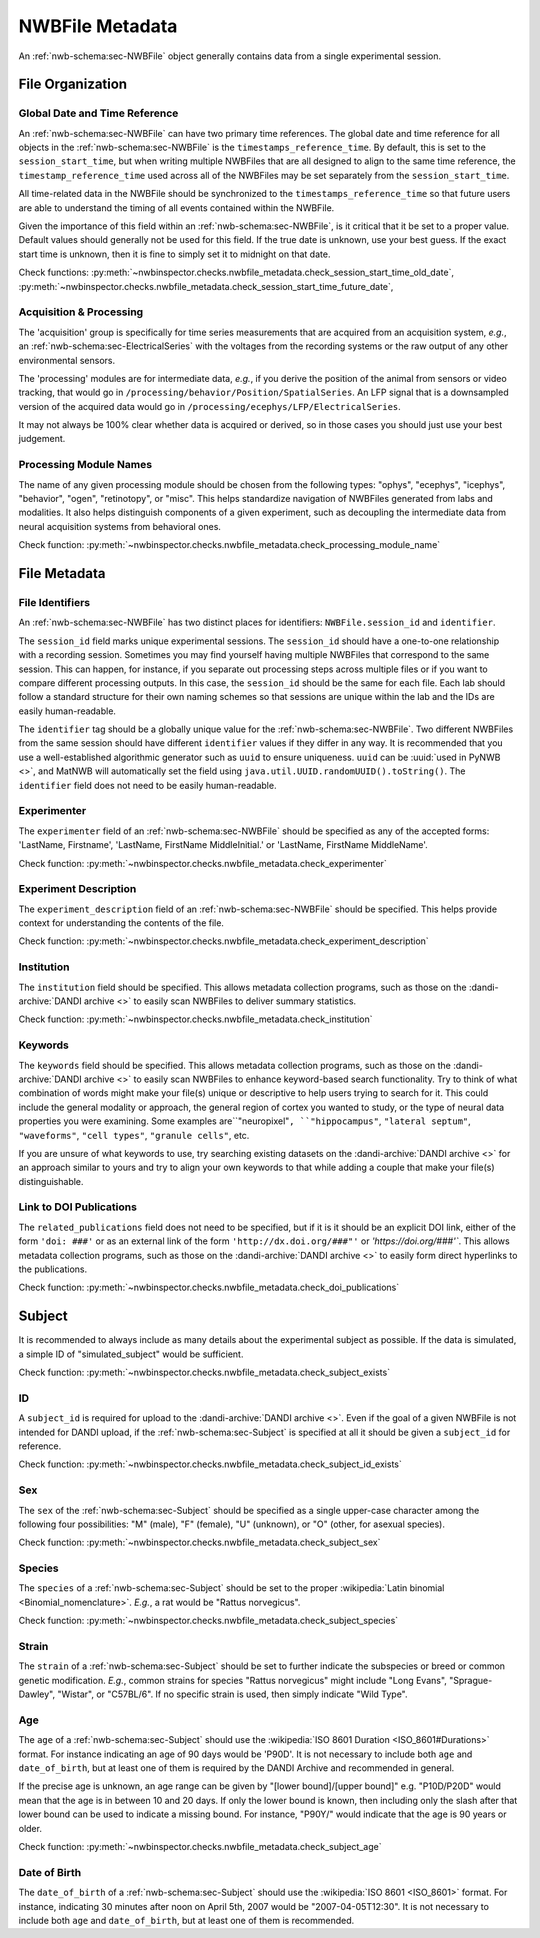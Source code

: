 NWBFile Metadata
================

An :ref:`nwb-schema:sec-NWBFile` object generally contains data from a single experimental session.



File Organization
-----------------


.. _best_practice_global_time_reference:

Global Date and Time Reference
~~~~~~~~~~~~~~~~~~~~~~~~~~~~~~

An :ref:`nwb-schema:sec-NWBFile` can have two primary time references. The global date and time reference for all
objects in the :ref:`nwb-schema:sec-NWBFile` is the ``timestamps_reference_time``. By default, this is set to the
``session_start_time``, but when writing multiple NWBFiles that are all designed to align to the same time reference,
the ``timestamp_reference_time`` used across all of the NWBFiles may be set separately from the ``session_start_time``.

All time-related data in the NWBFile should be synchronized to the ``timestamps_reference_time`` so that future users
are able to understand the timing of all events contained within the NWBFile.

Given the importance of this field within an :ref:`nwb-schema:sec-NWBFile`, is it critical that it be set to a proper
value. Default values should generally not be used for this field. If the true date is unknown, use your
best guess. If the exact start time is unknown, then it is fine to simply set it to midnight on that date.


Check functions: :py:meth:`~nwbinspector.checks.nwbfile_metadata.check_session_start_time_old_date`,
:py:meth:`~nwbinspector.checks.nwbfile_metadata.check_session_start_time_future_date`,



.. _best_practice_acquisition_and_processing:

Acquisition & Processing
~~~~~~~~~~~~~~~~~~~~~~~~

The 'acquisition' group is specifically for time series measurements that are acquired from an acquisition system,
*e.g.*, an :ref:`nwb-schema:sec-ElectricalSeries` with the voltages from the recording systems or the raw output of
any other environmental sensors.

The 'processing' modules are for intermediate data, *e.g.*, if you derive the position of the animal from sensors or
video tracking, that would go in ``/processing/behavior/Position/SpatialSeries``. An LFP signal that is a downsampled
version of the acquired data would go in ``/processing/ecephys/LFP/ElectricalSeries``.

It may not always be 100% clear whether data is acquired or derived, so in those cases you should just use your best
judgement.



.. _best_practice_processing_module_name:

Processing Module Names
~~~~~~~~~~~~~~~~~~~~~~~

The name of any given processing module should be chosen from the following types: "ophys", "ecephys", "icephys",
"behavior", "ogen", "retinotopy", or "misc". This helps standardize navigation of NWBFiles generated from labs and
modalities. It also helps distinguish components of a given experiment, such as decoupling the intermediate data from
neural acquisition systems from behavioral ones.

Check function: :py:meth:`~nwbinspector.checks.nwbfile_metadata.check_processing_module_name`



File Metadata
-------------


.. _best_practice_file_id:

File Identifiers
~~~~~~~~~~~~~~~~

An :ref:`nwb-schema:sec-NWBFile` has two distinct places for identifiers: ``NWBFile.session_id`` and ``identifier``.

The ``session_id`` field marks unique experimental sessions. The ``session_id`` should have a one-to-one relationship
with a recording session. Sometimes you may find yourself having multiple NWBFiles that correspond to the same session.
This can happen, for instance, if you separate out processing steps across multiple files or if you want to compare
different processing outputs. In this case, the ``session_id`` should be the same for each file. Each lab should follow
a standard structure for their own naming schemes so that sessions are unique within the lab and the IDs are easily
human-readable.

The ``identifier`` tag should be a globally unique value for the :ref:`nwb-schema:sec-NWBFile`. Two different NWBFiles
from the same session should have different ``identifier`` values if they differ in any way. It is recommended that you
use a well-established algorithmic generator such as ``uuid`` to ensure uniqueness. ``uuid`` can be
:uuid:`used in PyNWB <>`, and MatNWB will automatically set the field using ``java.util.UUID.randomUUID().toString()``.
The ``identifier`` field does not need to be easily human-readable.



.. _best_practice_experimenter:

Experimenter
~~~~~~~~~~~~

The ``experimenter`` field of an :ref:`nwb-schema:sec-NWBFile` should be specified as any of the accepted forms: 'LastName, Firstname', 'LastName, FirstName MiddleInitial.' or 'LastName, FirstName MiddleName'.

Check function: :py:meth:`~nwbinspector.checks.nwbfile_metadata.check_experimenter`



.. _best_practice_experiment_description:

Experiment Description
~~~~~~~~~~~~~~~~~~~~~~

The ``experiment_description`` field of an :ref:`nwb-schema:sec-NWBFile` should be specified. This helps provide
context for understanding the contents of the file.

Check function: :py:meth:`~nwbinspector.checks.nwbfile_metadata.check_experiment_description`



.. _best_practice_institution:

Institution
~~~~~~~~~~~

The ``institution`` field should be specified. This allows metadata collection programs, such as those on the
:dandi-archive:`DANDI archive <>` to easily scan NWBFiles to deliver summary statistics.

Check function: :py:meth:`~nwbinspector.checks.nwbfile_metadata.check_institution`



.. _best_practice_keywords:

Keywords
~~~~~~~~

The ``keywords`` field should be specified. This allows metadata collection programs, such as those on the
:dandi-archive:`DANDI archive <>` to easily scan NWBFiles to enhance keyword-based search functionality. Try to think
of what combination of words might make your file(s) unique or descriptive to help users trying to search for it. This
could include the general modality or approach, the general region of cortex you wanted to study, or the type of neural
data properties you were examining. Some examples are``"neuropixel"``, ``"hippocampus"``, ``"lateral septum"``,
``"waveforms"``, ``"cell types"``, ``"granule cells"``, etc.

If you are unsure of what keywords to use, try searching existing datasets on the :dandi-archive:`DANDI archive <>` for
an approach similar to yours and try to align your own keywords to that while adding a couple that make your file(s)
distinguishable.



.. _best_practice_doi_publications:

Link to DOI Publications
~~~~~~~~~~~~~~~~~~~~~~~~

The ``related_publications`` field does not need to be specified, but if it is it should be an explicit DOI link, either
of the form ``'doi: ###'`` or as an external link of the form ``'http://dx.doi.org/###"'`` or `'https://doi.org/###'``.
This allows metadata collection programs, such as those on the :dandi-archive:`DANDI archive <>` to easily form direct
hyperlinks to the publications.

Check function: :py:meth:`~nwbinspector.checks.nwbfile_metadata.check_doi_publications`



.. _best_practice_subject_exists:

Subject
-------

It is recommended to always include as many details about the experimental subject as possible. If the data is
simulated, a simple ID of "simulated_subject" would be sufficient.

Check function: :py:meth:`~nwbinspector.checks.nwbfile_metadata.check_subject_exists`



.. _best_practice_subject_id_exists:

ID
~~

A ``subject_id`` is required for upload to the :dandi-archive:`DANDI archive <>`. Even if the goal of a given NWBFile is
not intended for DANDI upload, if the :ref:`nwb-schema:sec-Subject` is specified at all it should be given a
``subject_id`` for reference.

Check function: :py:meth:`~nwbinspector.checks.nwbfile_metadata.check_subject_id_exists`



.. _best_practice_subject_sex:

Sex
~~~

The ``sex`` of the :ref:`nwb-schema:sec-Subject` should be specified as a single upper-case character among the
following four possibilities: "M" (male), "F" (female), "U" (unknown), or "O" (other, for asexual species).

Check function: :py:meth:`~nwbinspector.checks.nwbfile_metadata.check_subject_sex`



.. _best_practice_subject_species:

Species
~~~~~~~

The ``species`` of a :ref:`nwb-schema:sec-Subject` should be set to the proper
:wikipedia:`Latin binomial <Binomial_nomenclature>`. *E.g.*, a rat would be "Rattus norvegicus".

Check function: :py:meth:`~nwbinspector.checks.nwbfile_metadata.check_subject_species`



Strain
~~~~~~~

The ``strain`` of a :ref:`nwb-schema:sec-Subject` should be set to further indicate the subspecies or breed or common genetic modification. *E.g.*, common strains for species "Rattus norvegicus" might include "Long Evans", "Sprague-Dawley", "Wistar", or "C57BL/6". If no specific strain is used, then simply indicate "Wild Type".



.. _best_practice_subject_age:

Age
~~~

The ``age`` of a :ref:`nwb-schema:sec-Subject` should use the :wikipedia:`ISO 8601 Duration <ISO_8601#Durations>`
format. For instance indicating an age of 90 days would be 'P90D'. It is not necessary to include both ``age`` and
``date_of_birth``, but at least one of them is required by the DANDI Archive and recommended in general.

If the precise age is unknown, an age range can be given by "[lower bound]/[upper bound]" e.g. "P10D/P20D" would mean
that the age is in between 10 and 20 days. If only the lower bound is known, then including only the slash after that lower bound can be used to indicate a
missing bound. For instance, "P90Y/" would indicate that the age is 90 years or older.

Check function: :py:meth:`~nwbinspector.checks.nwbfile_metadata.check_subject_age`



.. _best_practice_subject_dob:

Date of Birth
~~~~~~~~~~~~~

The ``date_of_birth`` of a :ref:`nwb-schema:sec-Subject` should use the :wikipedia:`ISO 8601 <ISO_8601>` format. For
instance, indicating 30 minutes after noon on April 5th, 2007 would be "2007-04-05T12:30". It is not necessary to
include both ``age`` and ``date_of_birth``, but at least one of them is recommended.
